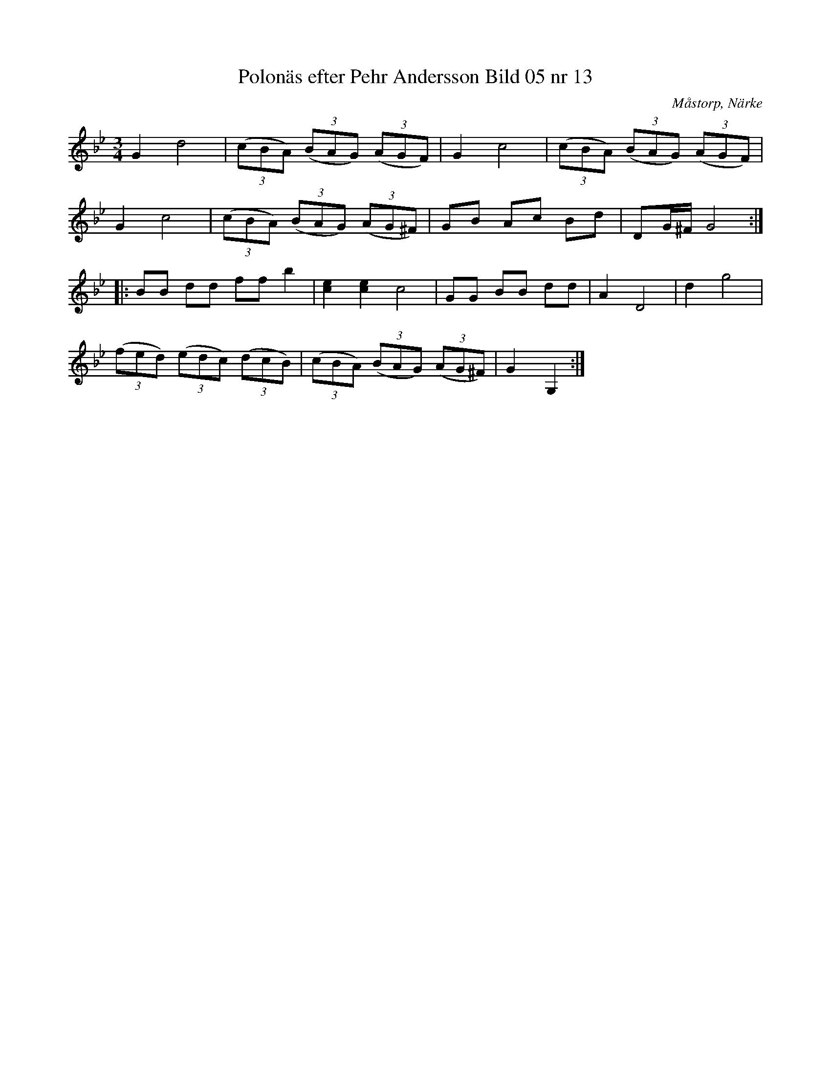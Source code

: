 %%abc-charset utf-8

X:13
T:Polonäs efter Pehr Andersson Bild 05 nr 13
S:efter Pehr Andersson
B:Spelmansbok Ma 1 efter Pehr Andersson daterad 1731
B:FMK - katalog Ma1 bild 5
O:Måstorp, Närke
R:Slängpolska
Z:Nils L
M:3/4
L:1/8
K:Gm
G2 d4 | ((3cBA) ((3BAG) ((3AGF) | G2 c4 | ((3cBA) ((3BAG) ((3AGF) |
G2 c4 | ((3cBA) ((3BAG) ((3AG^F) | GB Ac Bd | DG/^F/ G4 ::
BB dd ff b2 | [ec]2 [ec]2 c4 | GG BB dd | A2 D4 | d2 g4 | 
((3fed) ((3edc) ((3dcB) | ((3cBA) ((3BAG) ((3AG^F) | G2 G,2 :|

